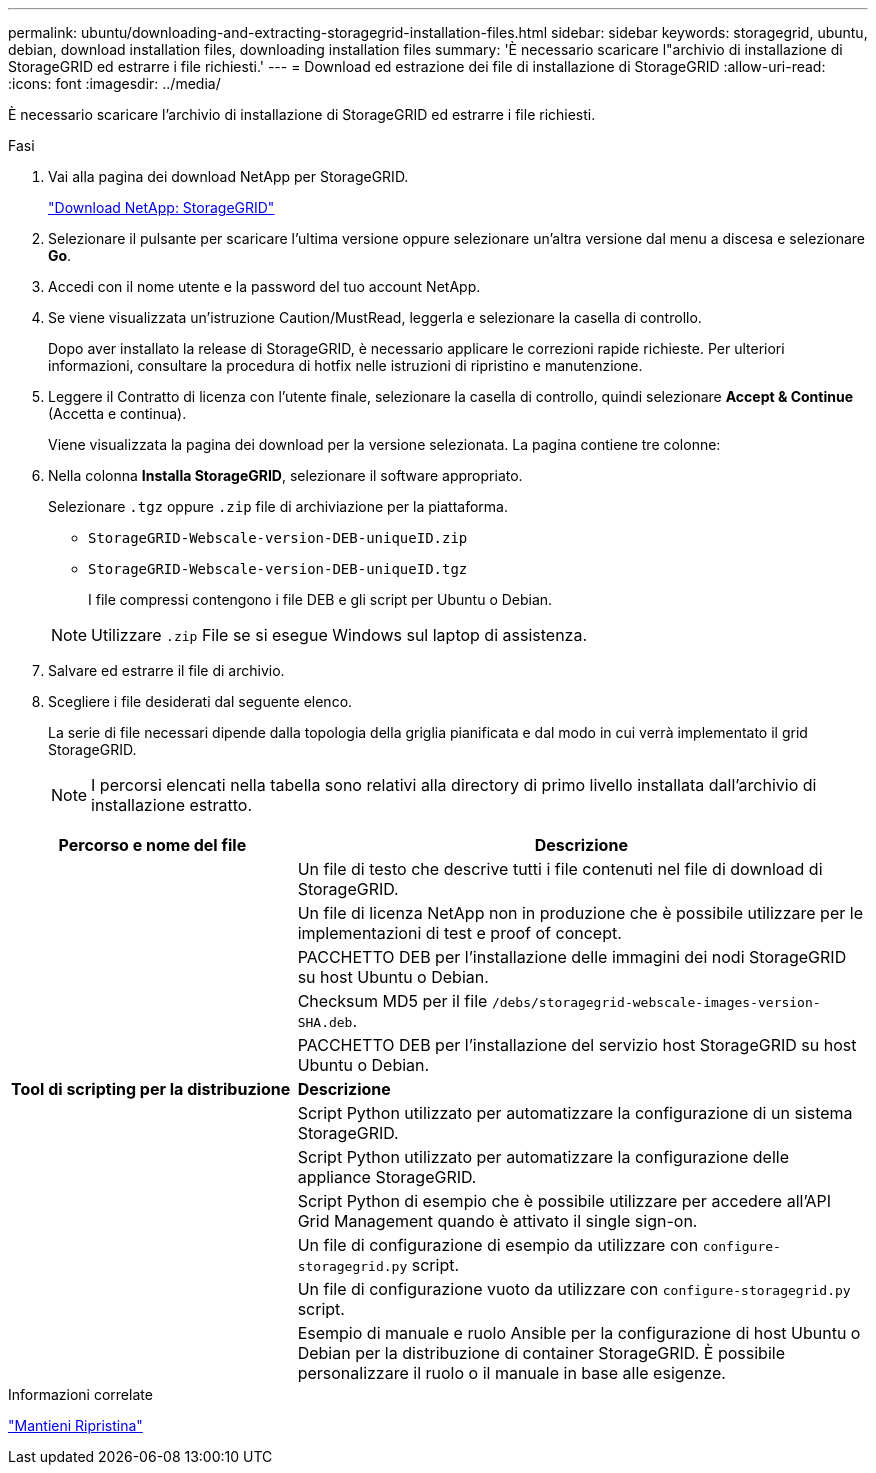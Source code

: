 ---
permalink: ubuntu/downloading-and-extracting-storagegrid-installation-files.html 
sidebar: sidebar 
keywords: storagegrid, ubuntu, debian, download installation files, downloading installation files 
summary: 'È necessario scaricare l"archivio di installazione di StorageGRID ed estrarre i file richiesti.' 
---
= Download ed estrazione dei file di installazione di StorageGRID
:allow-uri-read: 
:icons: font
:imagesdir: ../media/


[role="lead"]
È necessario scaricare l'archivio di installazione di StorageGRID ed estrarre i file richiesti.

.Fasi
. Vai alla pagina dei download NetApp per StorageGRID.
+
https://mysupport.netapp.com/site/products/all/details/storagegrid/downloads-tab["Download NetApp: StorageGRID"^]

. Selezionare il pulsante per scaricare l'ultima versione oppure selezionare un'altra versione dal menu a discesa e selezionare *Go*.
. Accedi con il nome utente e la password del tuo account NetApp.
. Se viene visualizzata un'istruzione Caution/MustRead, leggerla e selezionare la casella di controllo.
+
Dopo aver installato la release di StorageGRID, è necessario applicare le correzioni rapide richieste. Per ulteriori informazioni, consultare la procedura di hotfix nelle istruzioni di ripristino e manutenzione.

. Leggere il Contratto di licenza con l'utente finale, selezionare la casella di controllo, quindi selezionare *Accept & Continue* (Accetta e continua).
+
Viene visualizzata la pagina dei download per la versione selezionata. La pagina contiene tre colonne:

. Nella colonna *Installa StorageGRID*, selezionare il software appropriato.
+
Selezionare `.tgz` oppure `.zip` file di archiviazione per la piattaforma.

+
** `StorageGRID-Webscale-version-DEB-uniqueID.zip`
** `StorageGRID-Webscale-version-DEB-uniqueID.tgz`
+
I file compressi contengono i file DEB e gli script per Ubuntu o Debian.



+

NOTE: Utilizzare `.zip` File se si esegue Windows sul laptop di assistenza.

. Salvare ed estrarre il file di archivio.
. Scegliere i file desiderati dal seguente elenco.
+
La serie di file necessari dipende dalla topologia della griglia pianificata e dal modo in cui verrà implementato il grid StorageGRID.

+

NOTE: I percorsi elencati nella tabella sono relativi alla directory di primo livello installata dall'archivio di installazione estratto.



[cols="1a,2a"]
|===
| Percorso e nome del file | Descrizione 


| ./debs/README  a| 
Un file di testo che descrive tutti i file contenuti nel file di download di StorageGRID.



| ./debs/NLF000000.txt  a| 
Un file di licenza NetApp non in produzione che è possibile utilizzare per le implementazioni di test e proof of concept.



| ./debs/storagegrid-webscale-images-version-SHA.deb  a| 
PACCHETTO DEB per l'installazione delle immagini dei nodi StorageGRID su host Ubuntu o Debian.



| ./debs/storagegrid-webscale-images-version-SHA.deb.md5  a| 
Checksum MD5 per il file `/debs/storagegrid-webscale-images-version-SHA.deb`.



| ./debs/storagegrid-webscale-service-version-SHA.deb  a| 
PACCHETTO DEB per l'installazione del servizio host StorageGRID su host Ubuntu o Debian.



 a| 
*Tool di scripting per la distribuzione*
 a| 
*Descrizione*



| ./debs/configure-storagegrid.py  a| 
Script Python utilizzato per automatizzare la configurazione di un sistema StorageGRID.



| ./debs/configure-sga.py  a| 
Script Python utilizzato per automatizzare la configurazione delle appliance StorageGRID.



| ./debs/storagegrid-ssoauth.py  a| 
Script Python di esempio che è possibile utilizzare per accedere all'API Grid Management quando è attivato il single sign-on.



| ./debs/configure-storagegrid.sample.json  a| 
Un file di configurazione di esempio da utilizzare con `configure-storagegrid.py` script.



| ./debs/configure-storagegrid.blank.json  a| 
Un file di configurazione vuoto da utilizzare con `configure-storagegrid.py` script.



| ./debs/extra/ansible  a| 
Esempio di manuale e ruolo Ansible per la configurazione di host Ubuntu o Debian per la distribuzione di container StorageGRID. È possibile personalizzare il ruolo o il manuale in base alle esigenze.

|===
.Informazioni correlate
link:../maintain/index.html["Mantieni  Ripristina"]
